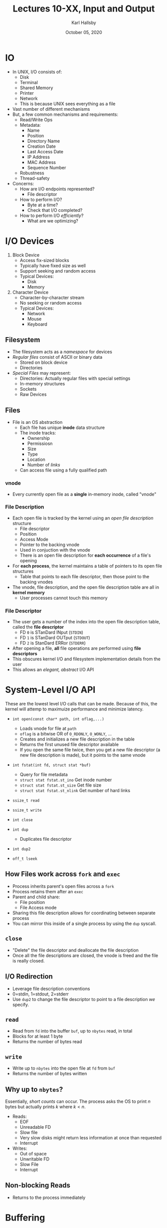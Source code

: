 #+TITLE: Lectures 10-XX, Input and Output
#+AUTHOR: Karl Hallsby
#+DATE: October 05, 2020

* IO
  * In UNIX, I/O consists of:
    - Disk
    - Terminal
    - Shared Memory
    - Printer
    - Network
    - This is because UNIX sees everything as a file
  * Vast number of different mechanisms
  * But, a few common mechanisms and requirements:
    - Read/Write Ops
    - Metadata:
      + Name
      + Position
      + Directory Name
      + Creation Date
      + Last Access Date
      + IP Address
      + MAC Address
      + Sequence Number
    - Robustness
    - Thread-safety
  * Concerns:
    - How are I/O endpoints represented?
      + File descriptor
    - How to perform I/O?
      + Byte at a time?
      + Check that I/O completed?
    - How to perform I/O /efficiently/?
      + What are we optimizing?

* I/O Devices
  1) Block Device
     * Access fix-sized blocks
     * Typically have fixed size as well
     * Support seeking and random access
     * Typical Devices:
       - Disk
       - Memory
  2) Character Device
     * Character-by-character stream
     * No seeking or random access
     * Typical Devices:
       - Network
       - Mouse
       - Keyboard

** Filesystem
   * The filesystem acts as a /namespace/ for devices
   * /Regular files/ consist of ASCII or binary data
     - Stored on block device
     - Directories
   * /Special Files/ may represent:
     - Directories: Actually regular files with special settings
     - In-memory structures
     - Sockets
     - Raw Devices

** Files
   * File is an OS abstraction
     - Each file has unique *inode* data structure
     - The inode tracks:
       + Ownership
       + Permissiosn
       + Size
       + Type
       + Location
       + Number of /links/
     - Can access file using a fully qualified path

*** vnode
    * Every currently open file as a *single* in-memory inode, called "vnode"

*** File Description
    * Each open file is tracked by the kernel using an /open file description/ structure
      - File descriptor
      - Position
      - Access Mode
      - Pointer to the backing vnode
      - Used in conjuction with the vnode
      - There is an open file description for *each occurrence* of a file's opening
    * For *each process*, the kernel maintains a table of pointers to its open file structures
      - Table that points to each file descriptor, then those point to the backing vnodes
    * The vnode, file description, and the open file description table are all in *kernel memory*
      - User processes cannot touch this memory

*** File Descriptor
    * The user gets a number of the index into the open file description table, called the *file descriptor*
      - FD ~0~ is STanDard INput (~STDIN~)
      - FD ~1~ is STanDard OUTput (~STDOUT~)
      - FD ~2~ is StanDard ERRor (~STDERR~)
    * After opening a file, *all* file operations are performed using *file descriptors*
    * This obscures kernel I/O and filesystem implementation details from the user
    * This allows an /elegant, abstract/ I/O API

* System-Level I/O API
These are the lowest level I/O calls that can be made.
Because of this, the kernel will attemp to maximuize performance and minimize latency.
  * ~int open(const char* path, int oflag,...)~
    - Loads vnode for file at ~path~
    - ~oflag~ is a bitwise OR of ~O_RDONLY~, ~O_WONLY~, ...
    - Creates and initializes a new file description in the table
    - Returns the first unused file descriptor available
    - If you open the same file twice, then you get a new file descriptor (a new file description is made), but it points to the same vnode
  * ~int fstat(int fd, struct stat *buf)~
    - Query for file metadata
    - ~struct stat fstat.st_ino~ Get inode number
    - ~struct stat fstat.st_size~ Get file size
    - ~struct stat fstat.st_nlink~ Get number of hard links
  * ~ssize_t read~
  * ~ssize_t write~
  * ~int close~

  * ~int dup~
    - Duplicates file descriptor
  * ~int dup2~
  * ~off_t lseek~

** How Files work across ~fork~ and ~exec~
   * Process inherits parent's open files across a ~fork~
   * Process retains them after an ~exec~
   * Parent and child share:
     - File position
     - File Access mode
   * Sharing this file description allows for coordinating between separate process
   * You can mirror this inside of a single process by using the ~dup~ syscall.

** ~close~
   * "Delete" the file descriptor and deallocate the file description
   * Once all the file descriptions are closed, the vnode is freed and the file is really closed.

** I/O Redirection
   * Leverage file description conventions
   * 0=stdin, 1=stdout, 2=stderr
   * Use ~dup2~ to change the file descriptor to point to a file description /we/ specify.

** ~read~
   * Read from ~fd~ into the buffer ~buf~, up to ~nbytes~ read, in total
   * Blocks for at least 1 byte
   * Returns the number of bytes read

** ~write~
   * Write up to ~nbytes~ into the open file at ~fd~ from ~buf~
   * Returns the number of bytes written

** Why up to ~nbytes~?
Essentially, /short counts/ can occur.
The process asks the OS to print $n$ bytes but actually prints $k$ where $k < n$.
   * Reads:
     - EOF
     - Unreadable FD
     - Slow file
     - Very slow disks might return less information at once than requested
     - Interrupt
   * Writes:
     - Out of space
     - Unwritable FD
     - Slow File
     - Interrupt

** Non-blocking Reads
   * Returns to the process immediately

* Buffering
  * Read more bytes than we actually need into a separate /backing buffer/
  * How it works:
    1. The user requests an amount of data
    2. The kernel fetches it, plus some extra
    3. The extra is not presented to the user, but is stored in the kernel
    4. If the user asks for the next part, which is in the extra part, the read returns immediately.
  * Benefits:
    1. You can do this in a user-level buffer as well.
       + This way, we can operate on a buffer in-memory frequently, rather than having to go to disk constantly.
    2. Avoid system calls
    3. Process Future reads from that buffer

** Generalizing
For example, ~printf~ bundles together:
   1. File Descriptor
      * Way to access the file in the user-level code.
   2. Backing Buffer
      * Significantly reduces the cost of accessing stored information, because using memory access
   3. Number of unused bytes
   4. Pointer to the next byte

Many higher-level output functions perform this set of bundled operations as well.

#+BEGIN_SRC c

#+END_SRC
